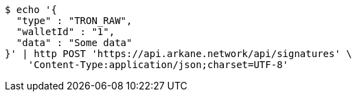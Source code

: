 [source,bash]
----
$ echo '{
  "type" : "TRON_RAW",
  "walletId" : "1",
  "data" : "Some data"
}' | http POST 'https://api.arkane.network/api/signatures' \
    'Content-Type:application/json;charset=UTF-8'
----